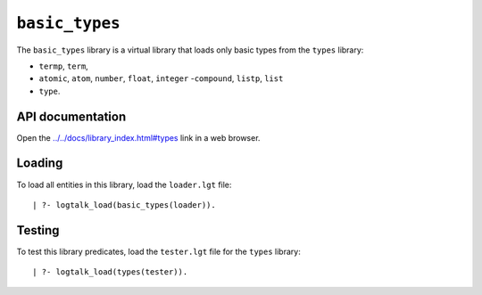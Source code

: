 ``basic_types``
===============

The ``basic_types`` library is a virtual library that loads only basic
types from the ``types`` library:

-  ``termp``, ``term``,
-  ``atomic``, ``atom``, ``number``, ``float``, ``integer``
   -``compound``, ``listp``, ``list``
-  ``type``.

API documentation
-----------------

Open the
`../../docs/library_index.html#types <../../docs/library_index.html#types>`__
link in a web browser.

Loading
-------

To load all entities in this library, load the ``loader.lgt`` file:

::

   | ?- logtalk_load(basic_types(loader)).

Testing
-------

To test this library predicates, load the ``tester.lgt`` file for the
``types`` library:

::

   | ?- logtalk_load(types(tester)).

